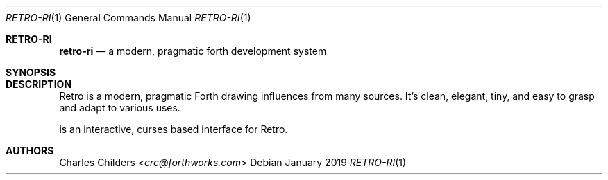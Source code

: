 .Dd January 2019
.Dt RETRO-RI 1
.Os
.Sh RETRO-RI
.Nm retro-ri
.Nd "a modern, pragmatic forth development system"
.Sh SYNOPSIS
.Nm
.Sh DESCRIPTION
Retro is a modern, pragmatic Forth drawing influences from many
sources. It's clean, elegant, tiny, and easy to grasp and adapt
to various uses.

.Nm
is an interactive, curses based interface for Retro.
.Sh AUTHORS
.An Charles Childers Aq Mt crc@forthworks.com
